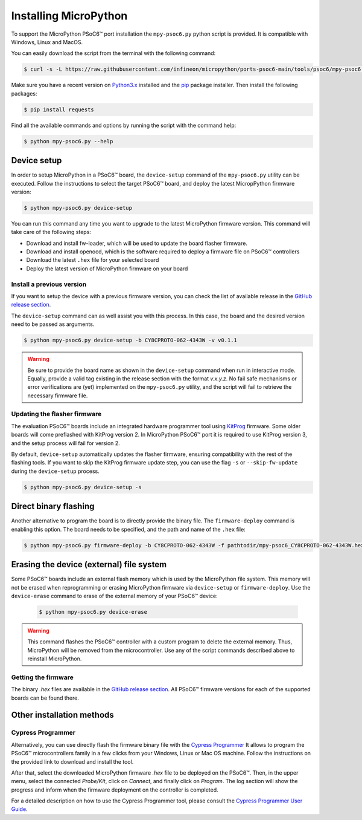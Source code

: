 .. _psoc6_mpy_install:

Installing MicroPython 
======================

To support the MicroPython PSoC6™ port installation the ``mpy-psoc6.py`` python script is provided. It is compatible with Windows,
Linux and MacOS.

You can easily download the script from the terminal with the following command:

.. code-block:: bash
    
    $ curl -s -L https://raw.githubusercontent.com/infineon/micropython/ports-psoc6-main/tools/psoc6/mpy-psoc6.py > mpy-psoc6.py

Make sure you have a recent version on `Python3.x <https://www.python.org/downloads/>`_  installed and the `pip <https://pip.pypa.io/en/stable/installation/>`_ package installer.
Then install the following packages:

.. code-block:: bash                

    $ pip install requests

Find all the available commands and options by running the script with the command help:

.. code-block:: bash
    
    $ python mpy-psoc6.py --help

.. _psoc6_device_setup:

Device setup
-------------

In order to setup MicroPython in a PSoC6™ board, the ``device-setup`` command of the ``mpy-psoc6.py``
utility can be executed. Follow the instructions to select the target PSoC6™ board, and deploy the latest
MicropPython firmware version:

.. code-block:: bash
    
    $ python mpy-psoc6.py device-setup

You can run this command any time you want to upgrade to the latest MicroPython firmware version.
This command will take care of the following steps:

* Download and install fw-loader, which will be used to update the board flasher firmware.
* Download and install openocd, which is the software required to deploy a firmware file on PSoC6™ controllers
* Download the latest ``.hex`` file for your selected board
* Deploy the latest version of MicroPython firmware on your board

Install a previous version
^^^^^^^^^^^^^^^^^^^^^^^^^^^

If you want to setup the device with a previous firmware version, you can check the list of available release in the `GitHub release section <https://github.com/infineon/MicroPython/releases>`_. 

The ``device-setup`` command can as well assist you with this process. In this case, the board and the desired
version need to be passed as arguments.

.. code-block:: bash
    
    $ python mpy-psoc6.py device-setup -b CY8CPROTO-062-4343W -v v0.1.1

.. warning::
    
    Be sure to provide the board name as shown in the ``device-setup`` command when run in interactive mode.
    Equally, provide a valid tag existing in the release section with the format *v.x.y.z*. 
    No fail safe mechanisms or error verifications are (yet) implemented on the ``mpy-psoc6.py`` utility, and the script will fail to retrieve the necessary firmware file.

Updating the flasher firmware
^^^^^^^^^^^^^^^^^^^^^^^^^^^^^

The evaluation PSoC6™ boards include an integrated hardware programmer tool using `KitProg <https://www.infineon.com/cms/en/design-support/tools/programming-testing/psoc-programming-solutions/#collapse-703c72c0-50f2-11ec-9758-005056945905-3>`_ firmware. 
Some older boards will come preflashed with KitProg version 2. In MicroPython PSoC6™ port it is required to use KitProg version 3, and the setup process will fail for version 2.

By default, ``device-setup`` automatically updates the flasher firmware, ensuring compatibility with the rest of the flashing tools.
If you want to skip the KitProg firmware update step, you can use the flag ``-s`` or ``--skip-fw-update`` during the ``device-setup`` process. 

.. code-block:: bash
    
    $ python mpy-psoc6.py device-setup -s

Direct binary flashing
----------------------

Another alternative to program the board is to directly provide the binary file. The ``firmware-deploy`` command is enabling this option. 
The board needs to be specified, and the path and name of the ``.hex`` file:

.. code-block:: bash
    
    $ python mpy-psoc6.py firmware-deploy -b CY8CPROTO-062-4343W -f pathtodir/mpy-psoc6_CY8CPROTO-062-4343W.hex

Erasing the device (external) file system
-----------------------------------------

Some PSoC6™ boards include an external flash memory which is used by the MicroPython file system. This memory will not be erased when
reprogramming or erasing MicroPython firmware via ``device-setup`` or ``firmware-deploy``.
Use the ``device-erase`` command to erase of the external memory of your PSoC6™ device:

    .. code-block:: bash
        
        $ python mpy-psoc6.py device-erase 

.. warning::
    
    This command flashes the PSoC6™ controller with a custom program to delete the external memory. Thus, MicroPython will be removed from the
    microcontroller. Use any of the script commands described above to reinstall MicroPython. 

Getting the firmware
^^^^^^^^^^^^^^^^^^^^

The binary *.hex* files are available in the `GitHub release section <https://github.com/infineon/MicroPython/releases>`_. 
All PSoC6™ firmware versions for each of the supported boards can be found there. 


    .. image:: img/gh-releases.png
        :alt: GitHub MicroPython Releases
        :width: 520px


Other installation methods
--------------------------

Cypress Programmer
^^^^^^^^^^^^^^^^^^

Alternatively, you can use directly flash the firmware binary file with the `Cypress Programmer
<https://softwaretools.infineon.com/tools/com.ifx.tb.tool.cypressprogrammer>`_ 
It allows to program the PSoC6™ microcontrollers family in a few clicks from your Windows,
Linux or Mac OS machine. 
Follow the instructions on the provided link to download and install the tool.

After that, select the downloaded MicroPython firmware *.hex* file to be deployed on the PSoC6™. Then, in
the upper menu, select the connected *Probe/Kit*, click on *Connect*, and finally click on *Program*.
The log section will show the progress and inform when the firmware deployment on the controller is completed.

.. image:: img/cy-programmer.jpg
    :alt: Cypress Programmer GUI
    :width: 520px

For a detailed description on how to use the Cypress Programmer tool, please consult the `Cypress
Programmer User Guide
<https://www.infineon.com/dgdl/Infineon-Infineon_Programmer_4.0_GUI_User_Guide-Software-v01_00-EN.pdf?fileId=8ac78c8c7e7124d1017ed9abca6e365c>`_.


